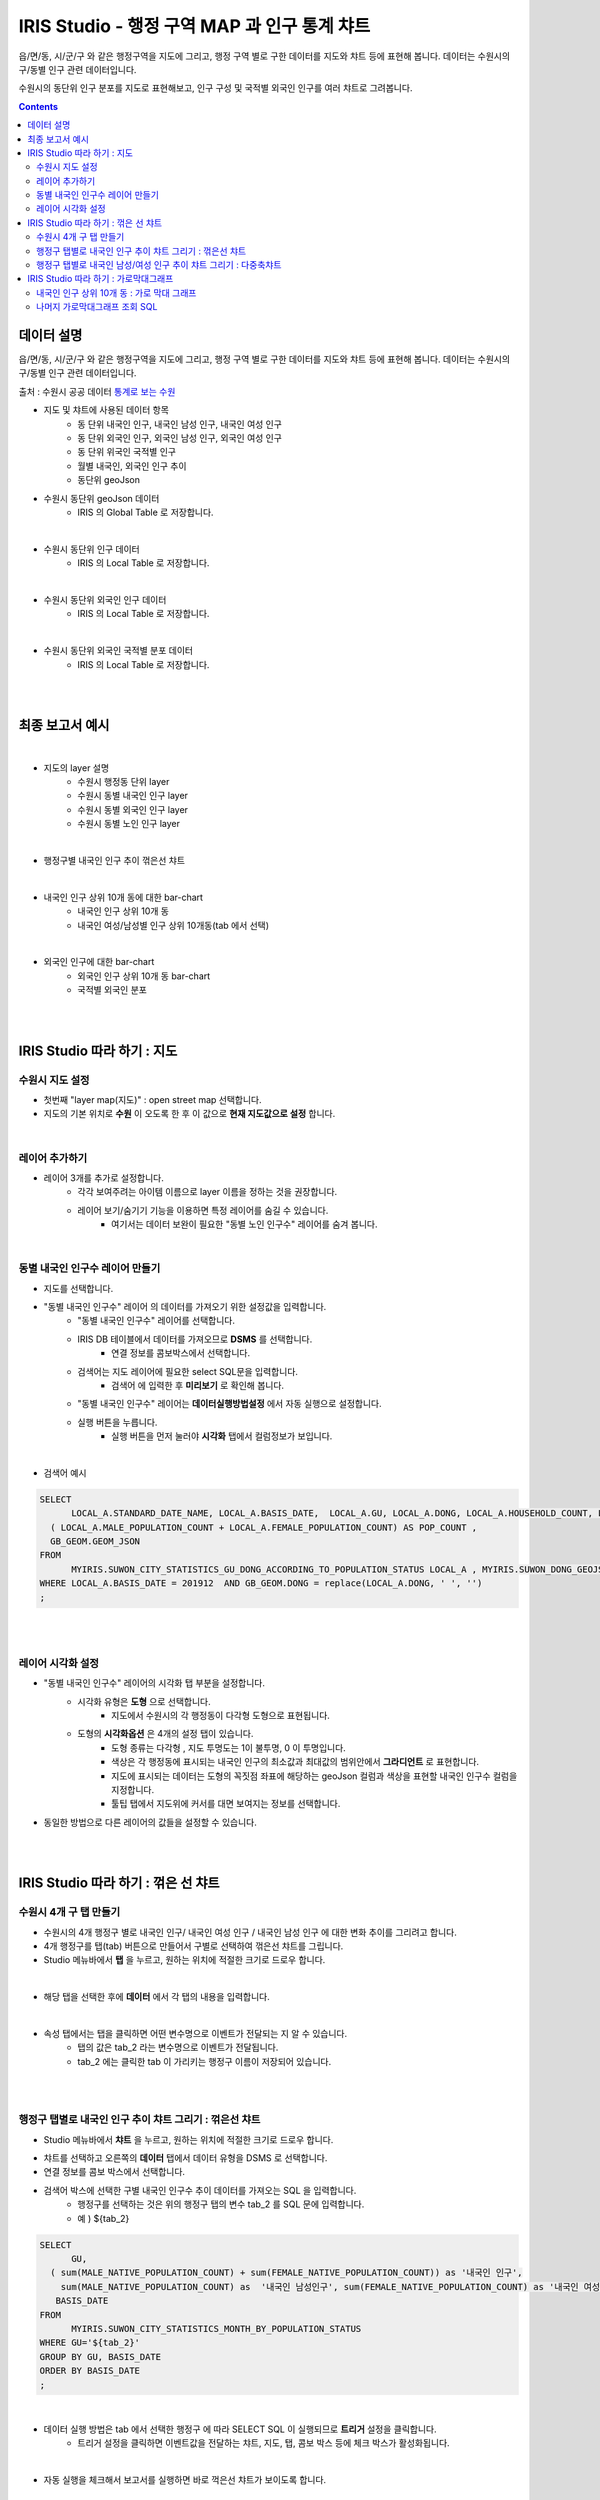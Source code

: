 ================================================================================
IRIS Studio - 행정 구역 MAP 과 인구 통계 챠트
================================================================================
    

읍/면/동, 시/군/구 와 같은 행정구역을 지도에 그리고, 행정 구역 별로 구한 데이터를 지도와 챠트 등에 표현해 봅니다.
데이터는 수원시의 구/동별 인구 관련 데이터입니다.


수원시의 동단위 인구 분포를 지도로 표현해보고, 인구 구성 및 국적별 외국인 인구를 여러 챠트로 그려봅니다.


.. contents::
    :backlinks: top


-------------------
데이터 설명
-------------------

읍/면/동, 시/군/구 와 같은 행정구역을 지도에 그리고, 행정 구역 별로 구한 데이터를 지도와 챠트 등에 표현해 봅니다.
데이터는 수원시의 구/동별 인구 관련 데이터입니다.

출처 : 수원시 공공 데이터 `통계로 보는 수원 <http://stat.suwon.go.kr/stat/index.do>`__


- 지도 및 챠트에 사용된 데이터 항목
    - 동 단위 내국인 인구, 내국인 남성 인구, 내국인 여성 인구
    - 동 단위 외국인 인구, 외국인 남성 인구, 외국인 여성 인구
    - 동 단위 위국인 국적별 인구
    - 월별 내국인, 외국인 인구 추이
    - 동단위 geoJson 


- 수원시 동단위 geoJson 데이터
    - IRIS 의 Global Table 로 저장합니다.

.. image:: ../images/map_suwon/sw_dong_data_1.png
    :alt: 데이터 예시 -1

|

- 수원시 동단위 인구 데이터
    - IRIS 의 Local Table 로 저장합니다.

.. image:: ../images/map_suwon/sw_dong_data_2.png
    :alt: 데이터 예시 -2

|

- 수원시 동단위 외국인 인구 데이터
    - IRIS 의 Local Table 로 저장합니다.

.. image:: ../images/map_suwon/sw_dong_data_3.png
    :alt: 데이터 예시 -3

|

- 수원시 동단위 외국인 국적별 분포 데이터
    - IRIS 의 Local Table 로 저장합니다.
    
.. image:: ../images/map_suwon/sw_dong_data_4.png
    :alt: 데이터 예시 -4

|
|

-----------------------
최종 보고서 예시 
-----------------------

.. image:: ../images/map_suwon/sw_dong_01.png
    :alt: 최종 지도 예시 -1

|

- 지도의 layer 설명
    - 수원시 행정동 단위 layer
    - 수원시 동별 내국인 인구 layer
    - 수원시 동별 외국인 인구 layer
    - 수원시 동별 노인 인구 layer

.. image:: ../images/map_suwon/sw_dong_map_1.png
    :scale: 70%
    :alt: 지도 예시 -1

|


- 행정구별 내국인 인구 추이 꺾은선 챠트

.. image:: ../images/map_suwon/sw_dong_chart_1.png
    :alt: 꺾은선 예시 -1

|

- 내국인 인구 상위 10개 동에 대한 bar-chart
    - 내국인 인구 상위 10개 동
    - 내국인 여성/남성별 인구 상위 10개동(tab 에서 선택)

.. image:: ../images/map_suwon/sw_dong_chart_2.png
    :alt: barchart 예시 -2

|

- 외국인 인구에 대한 bar-chart
    - 외국인 인구 상위 10개 동 bar-chart
    - 국적별 외국인 분포 

.. image:: ../images/map_suwon/sw_dong_chart_3.png
    :alt: barchart 예시 -3

|
|

------------------------------------------
IRIS Studio 따라 하기 : 지도
------------------------------------------

'''''''''''''''''''''''''
수원시 지도 설정
'''''''''''''''''''''''''

- 첫번째 "layer map(지도)" : open street map 선택합니다.
- 지도의 기본 위치로 **수원** 이 오도록 한 후 이 값으로 **현재 지도값으로 설정**  합니다.

.. image:: ../images/map_suwon/sw_map_layer.png
    :height: 450
    :width: 800
    :scale: 100%
    :alt: map layer

|

''''''''''''''''''''''''''
레이어 추가하기
''''''''''''''''''''''''''

- 레이어 3개를 추가로 설정합니다.
    - 각각 보여주려는 아이템 이름으로 layer 이름을 정하는 것을 권장합니다.
    - 레이어 보기/숨기기 기능을 이용하면 특정 레이어를 숨길 수 있습니다.
        - 여기서는 데이터 보완이 필요한 "동별 노인 인구수" 레이어를 숨겨 봅니다.

.. image:: ../images/map_suwon/sw_dong_layer_add_1.png
    :alt: map layer add

|

''''''''''''''''''''''''''''''''''
동별 내국인 인구수 레이어 만들기
''''''''''''''''''''''''''''''''''

- 지도를 선택합니다.

- "동별 내국인 인구수" 레이어 의 데이터를 가져오기 위한 설정값을 입력합니다.
    - "동별 내국인 인구수" 레이어를 선택합니다.
    - IRIS DB 테이블에서 데이터를 가져오므로  **DSMS** 를 선택합니다.
        - 연결 정보를 콤보박스에서 선택합니다.
    - 검색어는 지도 레이어에 필요한 select SQL문을 입력합니다.
        - 검색어 에 입력한 후 **미리보기** 로 확인해 봅니다.
    - "동별 내국인 인구수" 레이어는 **데이터실행방법설정** 에서 자동 실행으로 설정합니다.
    - 실행 버튼을 누릅니다.
        - 실행 버튼을 먼저 눌러야 **시각화** 탭에서 컬럼정보가 보입니다.

.. image:: ../images/map_suwon/sw_dong_map_2.png
    :scale: 60%
    :alt: layer_1 data

|

- 검색어 예시

.. code::

    SELECT 
	  LOCAL_A.STANDARD_DATE_NAME, LOCAL_A.BASIS_DATE,  LOCAL_A.GU, LOCAL_A.DONG, LOCAL_A.HOUSEHOLD_COUNT, LOCAL_A.MALE_POPULATION_COUNT, LOCAL_A.FEMALE_POPULATION_COUNT, LOCAL_A.HOUSEHOLD_POLITICAL_PARTY_POPULATION_RATE,  
      ( LOCAL_A.MALE_POPULATION_COUNT + LOCAL_A.FEMALE_POPULATION_COUNT) AS POP_COUNT ,
      GB_GEOM.GEOM_JSON 
    FROM 
	  MYIRIS.SUWON_CITY_STATISTICS_GU_DONG_ACCORDING_TO_POPULATION_STATUS LOCAL_A , MYIRIS.SUWON_DONG_GEOJSON GB_GEOM
    WHERE LOCAL_A.BASIS_DATE = 201912  AND GB_GEOM.DONG = replace(LOCAL_A.DONG, ' ', '')
    ;

|
|

''''''''''''''''''''''''''''
레이어 시각화 설정
''''''''''''''''''''''''''''

- "동별 내국인 인구수" 레이어의 시각화 탭 부분을 설정합니다.
    - 시각화 유형은 **도형** 으로 선택합니다.
        - 지도에서 수원시의 각 행정동이 다각형 도형으로 표현됩니다.
    - 도형의 **시각화옵션** 은 4개의 설정 탭이 있습니다.
        - 도형 종류는 다각형 , 지도 투명도는 1이 불투명, 0 이 투명입니다.
        - 색상은 각 행정동에 표시되는 내국인 인구의 최소값과 최대값의 범위안에서 **그라디언트** 로 표현합니다.
        - 지도에 표시되는 데이터는 도형의 꼭짓점 좌표에 해당하는 geoJson 컬럼과 색상을 표현할 내국인 인구수 컬럼을 지정합니다.
        - 툴팁 탭에서 지도위에 커서를 대면 보여지는 정보를 선택합니다.
    
.. image:: ../images/map_suwon/sw_dong_map_3.png
    :scale: 60%
    :alt: layer_2 data



- 동일한 방법으로 다른 레이어의 값들을 설정할 수 있습니다.

|
|

--------------------------------------------
IRIS Studio 따라 하기 : 꺾은 선 챠트
--------------------------------------------

'''''''''''''''''''''''''''''
수원시 4개 구 탭 만들기
'''''''''''''''''''''''''''''

- 수원시의 4개 행정구 별로 내국인 인구/ 내국인 여성 인구 / 내국인 남성 인구 에 대한 변화 추이를 그리려고 합니다.
- 4개 행정구를 탭(tab) 버튼으로 만들어서 구별로 선택하여 꺾은선 챠트를 그립니다.

- Studio 메뉴바에서 **탭** 을 누르고, 원하는 위치에 적절한 크기로 드로우 합니다.

.. image:: ../images/map_suwon/sw_dong_chart_4.png
    :scale: 60%
    :alt: chart 1 data

|

- 해당 탭을 선택한 후에 **데이터** 에서 각 탭의 내용을 입력합니다.

.. image:: ../images/map_suwon/sw_dong_chart_5.png
    :scale: 60%
    :alt: chart 2 data

|

- 속성 탭에서는 탭을 클릭하면 어떤 변수명으로 이벤트가 전달되는 지 알 수 있습니다.
    - 탭의 값은 tab_2 라는 변수명으로 이벤트가 전달됩니다.
    - tab_2 에는 클릭한 tab 이 가리키는 행정구 이름이 저장되어 있습니다.

.. image:: ../images/map_suwon/sw_dong_chart_8.png
    :scale: 60%
    :alt: chart 3 data

|
|

'''''''''''''''''''''''''''''''''''''''''''''''''''''''''''''''''''''
행정구 탭별로 내국인 인구 추이 챠트 그리기 : 꺾은선 챠트
'''''''''''''''''''''''''''''''''''''''''''''''''''''''''''''''''''''

- Studio 메뉴바에서 **챠트** 을 누르고, 원하는 위치에 적절한 크기로 드로우 합니다.

.. image:: ../images/map_suwon/sw_dong_chart_6.png
    :scale: 60%
    :alt: chart 4 data



- 챠트를 선택하고 오른쪽의 **데이터** 탭에서 데이터 유형을 DSMS 로 선택합니다.
- 연결 정보를 콤보 박스에서 선택합니다.
- 검색어 박스에 선택한 구별 내국인 인구수 추이 데이터를 가져오는 SQL 을 입력합니다.
    - 행정구를 선택하는 것은 위의 행정구 탭의 변수 tab_2 를 SQL 문에 입력합니다.
    - 예 ) ${tab_2}

.. code::

    SELECT 
	  GU,  
      ( sum(MALE_NATIVE_POPULATION_COUNT) + sum(FEMALE_NATIVE_POPULATION_COUNT)) as '내국인 인구',
        sum(MALE_NATIVE_POPULATION_COUNT) as  '내국인 남성인구', sum(FEMALE_NATIVE_POPULATION_COUNT) as '내국인 여성인구',
       BASIS_DATE 
    FROM 
	  MYIRIS.SUWON_CITY_STATISTICS_MONTH_BY_POPULATION_STATUS
    WHERE GU='${tab_2}'
    GROUP BY GU, BASIS_DATE
    ORDER BY BASIS_DATE
    ;

|

- 데이터 실행 방법은 tab 에서 선택한 행정구 에 따라 SELECT SQL 이 실행되므로 **트리거** 설정을 클릭합니다.
    - 트리거 설정을 클릭하면 이벤트값을 전달하는 챠트, 지도, 탭, 콤보 박스 등에 체크 박스가 활성화됩니다.
    
.. image:: ../images/map_suwon/sw_dong_chart_9.png
    :scale: 60%
    :alt: chart 5 data

|

- 자동 실행을 체크해서 보고서를 실행하면 바로 꺽은선 챠트가 보이도록 합니다.

.. image:: ../images/map_suwon/sw_dong_chart_7.png
    :scale: 60%
    :alt: chart 6 data

|

- 실행 버튼을 클릭합니다.

- 챠트를 선택하고 오른쪽의 **시각화** 탭에서 **꺾은선형** 을 선택합니다.
- 시각화 옵션에서 꺾은선 챠트의 옵션을 설정합니다.

.. image:: ../images/map_suwon/sw_dong_chart_10.png
    :alt: chart 7 data

|

- 탭 별 꺾은 선 챠트 : 수원시 구단위 내국인 인구 추이 챠트 

.. image:: ../images/map_suwon/sw_dong_chart_11.png
    :alt: chart 8 data


|
|

'''''''''''''''''''''''''''''''''''''''''''''''''''''''''''''''''''''''''
행정구 탭별로 내국인 남성/여성 인구 추이 챠트 그리기 : 다중축챠트
'''''''''''''''''''''''''''''''''''''''''''''''''''''''''''''''''''''''''

- 꺾은 선형과 데이터를 가져오는 **데이터** 탭은 동일합니다.
- 다중축의 시각화탭의 설정 예시 입니다.

.. image:: ../images/map_suwon/sw_dong_chart_12.png
    :alt: chart 9 data

|

- 행정구 별 인구수 추이 챠트

.. image:: ../images/map_suwon/sw_dong_chart_13.png
    :alt: chart 10 data

|
|

-------------------------------------------------
IRIS Studio 따라 하기 : 가로막대그래프
-------------------------------------------------

'''''''''''''''''''''''''''''''''''''''''''''''''''''''''''''''''''''
내국인 인구 상위 10개 동 : 가로 막대 그래프
'''''''''''''''''''''''''''''''''''''''''''''''''''''''''''''''''''''

- 수원시의 44개동 중에서 내국인 인구가 많은 10개 동을 가로막대 그래프로 표현하려고 합니다.
- 트리거 설정은 필요없고, 자동 실행은 체크합니다.

.. image:: ../images/map_suwon/sw_dong_chart_14.png
    :scale: 60%
    :alt: chart 10 data

|

- 상위 10개 동을 가져오는 SQL

.. code::

  SELECT 
	BASIS_DATE, GU, DONG, 
    (MALE_POPULATION_COUNT + FEMALE_POPULATION_COUNT) as ALL_POP_COUNT,
    HOUSEHOLD_POLITICAL_PARTY_POPULATION_RATE 
  FROM 
	MYIRIS.SUWON_CITY_STATISTICS_GU_DONG_ACCORDING_TO_POPULATION_STATUS 
    WHERE BASIS_DATE =  201912 
    ORDER BY  ALL_POP_COUNT DESC
    limit 10
  ;

|

- 시각화 옵션과 결과 예시

.. image:: ../images/map_suwon/sw_dong_chart_15.png
    :alt: chart 11 data

|
|

''''''''''''''''''''''''''''''''''''''
나머지 가로막대그래프 조회 SQL
''''''''''''''''''''''''''''''''''''''

- 나머지 가로 막대 그래프는 유사한 사용법이므로 생락합니다.

- 수원시 여성/남성 인구 상위 10개동 조회 SQL

.. code::

    SELECT 
	    BASIS_DATE, GU, DONG, HOUSEHOLD_COUNT, ${tab_1} as MY_COUNT
    FROM 
	    MYIRIS.SUWON_CITY_STATISTICS_GU_DONG_ACCORDING_TO_POPULATION_STATUS 
    WHERE BASIS_DATE = 201912
    ORDER BY ${tab_1} DESC
    limit 10
    ;

|

- 수원시 외국인 인구 상위 10개동 조회 SQL

.. code::

    SELECT 
	    GU_SECTION, DONG_SECTION, sum(FOREIGNER_POPULATION_COUNT) as FOREIGNER_POPULATION_COUNT
    FROM 
	    MYIRIS.SUWON_CITY_GU_DONG_ACCORDING_TO_NATIONALTY_ACCORDING_TO_FOREIGNER_POPULATION_STATUS
        WHERE DATA_STANDARD_DATE = (select MAX( DATA_STANDARD_DATE) from MYIRIS.SUWON_CITY_GU_DONG_ACCORDING_TO_NATIONALTY_ACCORDING_TO_FOREIGNER_POPULATION_STATUS)
    group by GU_SECTION, DONG_SECTION
    order by FOREIGNER_POPULATION_COUNT desc
    limit 10
    ;

|

- 국적별 외국인 수 조회 SQL

.. code::

    SELECT 
	    NATIONALTY_SECTION, sum(FOREIGNER_POPULATION_COUNT) as FOREIGNER_POPULATION_COUNT
    FROM MYIRIS.SUWON_CITY_GU_DONG_ACCORDING_TO_NATIONALTY_ACCORDING_TO_FOREIGNER_POPULATION_STATUS
    WHERE 
        DATA_STANDARD_DATE = (select MAX( DATA_STANDARD_DATE) from MYIRIS.SUWON_CITY_GU_DONG_ACCORDING_TO_NATIONALTY_ACCORDING_TO_FOREIGNER_POPULATION_STATUS)
    group by NATIONALTY_SECTION
    ORDER BY FOREIGNER_POPULATION_COUNT DESC
    ;

    